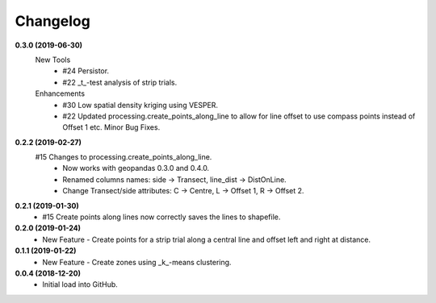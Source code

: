 Changelog
=========
**0.3.0 (2019-06-30)**
 New Tools
  * #24 Persistor.  
  * #22 _t_-test analysis of strip trials.  
 Enhancements
  * #30 Low spatial density kriging using VESPER.  
  * #22 Updated processing.create_points_along_line to allow for line offset to use compass points instead of Offset 1 etc.
    Minor Bug Fixes.

**0.2.2 (2019-02-27)**
  #15 Changes to processing.create_points_along_line.
   * Now works with geopandas 0.3.0 and 0.4.0.
   * Renamed columns names: side -> Transect, line_dist -> DistOnLine.
   * Change Transect/side attributes: C -> Centre, L -> Offset 1, R -> Offset 2.

**0.2.1 (2019-01-30)**  
 *  #15 Create points along lines now correctly saves the lines to shapefile.

**0.2.0 (2019-01-24)**
 * New Feature - Create points for a strip trial along a central line and offset left and right at distance.

**0.1.1 (2019-01-22)**
 * New Feature - Create zones using _k_-means clustering.

**0.0.4 (2018-12-20)**
 * Initial load into GitHub.
